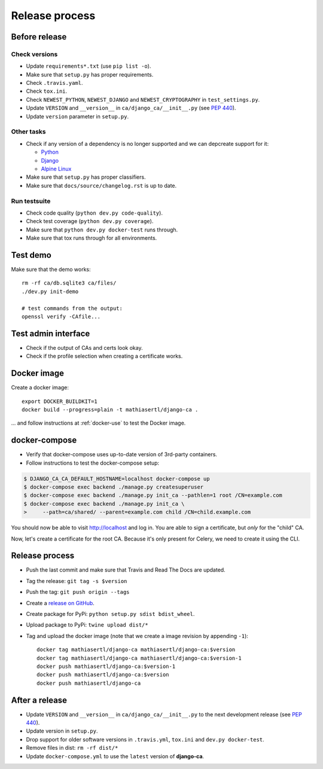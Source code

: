 ###############
Release process
###############

**************
Before release
**************

Check versions
==============

* Update ``requirements*.txt`` (use ``pip list -o``).
* Make sure that ``setup.py`` has proper requirements.
* Check ``.travis.yaml``.
* Check ``tox.ini``.
* Check ``NEWEST_PYTHON``, ``NEWEST_DJANGO`` and ``NEWEST_CRYPTOGRAPHY`` in ``test_settings.py``.
* Update ``VERSION`` and ``__version__`` in ``ca/django_ca/__init__.py``
  (see `PEP 440 <https://www.python.org/dev/peps/pep-0440/>`_).
* Update ``version`` parameter in ``setup.py``.

Other tasks
===========

* Check if any version of a dependency is no longer supported and we can depcreate support for it:

  * `Python <https://devguide.python.org/#status-of-python-branches>`_
  * `Django <https://www.djangoproject.com/download/>`_
  * `Alpine Linux <https://wiki.alpinelinux.org/wiki/Alpine_Linux:Releases>`_

* Make sure that ``setup.py`` has proper classifiers.
* Make sure that ``docs/source/changelog.rst`` is up to date.

Run testsuite
=============

* Check code quality (``python dev.py code-quality``).
* Check test coverage (``python dev.py coverage``).
* Make sure that ``python dev.py docker-test`` runs through.
* Make sure that tox runs through for all environments.

*********
Test demo
*********

Make sure that the demo works::

   rm -rf ca/db.sqlite3 ca/files/
   ./dev.py init-demo
   
   # test commands from the output:
   openssl verify -CAfile...

********************
Test admin interface
********************

* Check if the output of CAs and certs look okay.
* Check if the profile selection when creating a certificate works.

************
Docker image
************

Create a docker image::

   export DOCKER_BUILDKIT=1
   docker build --progress=plain -t mathiasertl/django-ca .

... and follow instructions at :ref:`docker-use` to test the Docker image.

**************
docker-compose
**************

* Verify that docker-compose uses up-to-date version of 3rd-party containers.
* Follow instructions to test the docker-compose setup:

.. code-block:: console

   $ DJANGO_CA_CA_DEFAULT_HOSTNAME=localhost docker-compose up
   $ docker-compose exec backend ./manage.py createsuperuser
   $ docker-compose exec backend ./manage.py init_ca --pathlen=1 root /CN=example.com
   $ docker-compose exec backend ./manage.py init_ca \
   >     --path=ca/shared/ --parent=example.com child /CN=child.example.com

You should now be able to visit http://localhost and log in. You are able to sign a certificate, but *only*
for the "child" CA.

Now, let's create a certificate for the root CA. Because it's only present for Celery, we need to create it
using the CLI. 

***************
Release process
***************

* Push the last commit and make sure that Travis and Read The Docs are updated.
* Tag the release: ``git tag -s $version``
* Push the tag: ``git push origin --tags``
* Create a `release on GitHub <https://github.com/mathiasertl/django-ca/tags>`_.
* Create package for PyPi: ``python setup.py sdist bdist_wheel``.
* Upload package to PyPi: ``twine upload dist/*``
* Tag and upload the docker image  (note that we create a image revision by appending ``-1``)::

      docker tag mathiasertl/django-ca mathiasertl/django-ca:$version
      docker tag mathiasertl/django-ca mathiasertl/django-ca:$version-1
      docker push mathiasertl/django-ca:$version-1
      docker push mathiasertl/django-ca:$version
      docker push mathiasertl/django-ca

***************
After a release
***************

* Update ``VERSION`` and ``__version__`` in ``ca/django_ca/__init__.py`` to the next
  development release (see `PEP 440 <https://www.python.org/dev/peps/pep-0440/>`_).
* Update version in ``setup.py``.
* Drop support for older software versions in ``.travis.yml``, ``tox.ini`` and ``dev.py docker-test``.
* Remove files in dist: ``rm -rf dist/*``
* Update ``docker-compose.yml`` to use the ``latest`` version of **django-ca**.
